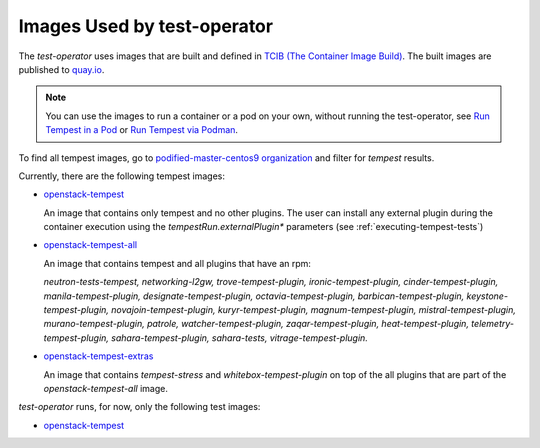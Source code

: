 Images Used by test-operator
============================

The `test-operator` uses images that are built and defined in
`TCIB (The Container Image Build) <https://github.com/openstack-k8s-operators/tcib>`_.
The built images are published to `quay.io <https://quay.io/>`_.

.. note::
    You can use the images to run a container or a pod on your own, without
    running the test-operator, see `Run Tempest in a Pod <./tempest_pod.html>`_
    or `Run Tempest via Podman <./tempest_podman.html>`_.

To find all tempest images, go to
`podified-master-centos9 organization <https://quay.io/organization/podified-master-centos9>`_
and filter for *tempest* results.

Currently, there are the following tempest images:

* `openstack-tempest <https://quay.io/podified-antelope-centos9/openstack-tempest>`_

  An image that contains only tempest and no other plugins. The user can install any external
  plugin during the container execution using the `tempestRun.externalPlugin*` parameters
  (see :ref:`executing-tempest-tests`)

* `openstack-tempest-all <https://quay.io/podified-antelope-centos9/openstack-tempest-all>`_

  An image that contains tempest and all plugins that have an rpm:

  `neutron-tests-tempest, networking-l2gw, trove-tempest-plugin, ironic-tempest-plugin,
  cinder-tempest-plugin, manila-tempest-plugin, designate-tempest-plugin, octavia-tempest-plugin,
  barbican-tempest-plugin, keystone-tempest-plugin, novajoin-tempest-plugin,
  kuryr-tempest-plugin, magnum-tempest-plugin, mistral-tempest-plugin, murano-tempest-plugin,
  patrole, watcher-tempest-plugin, zaqar-tempest-plugin, heat-tempest-plugin,
  telemetry-tempest-plugin, sahara-tempest-plugin, sahara-tests, vitrage-tempest-plugin.`

* `openstack-tempest-extras <https://quay.io/podified-antelope-centos9/openstack-tempest-extras>`_

  An image that contains `tempest-stress` and `whitebox-tempest-plugin` on top of the all plugins
  that are part of the `openstack-tempest-all` image.


`test-operator` runs, for now, only the following test images:

* `openstack-tempest <https://quay.io/podified-antelope-centos9/openstack-tempest>`_
